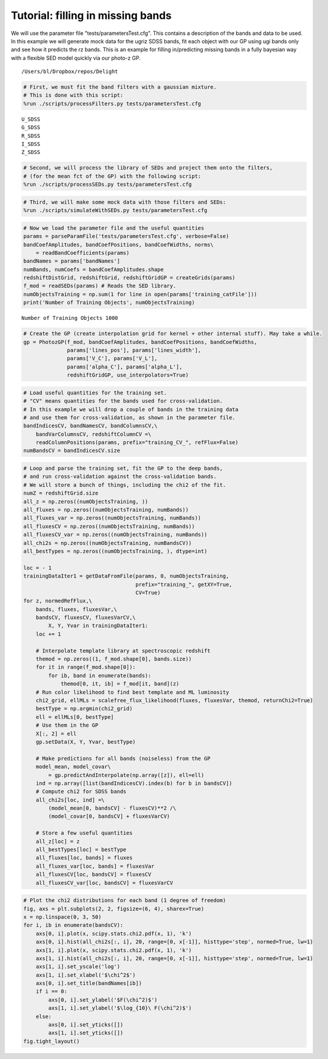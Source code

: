 
.. module:: delight

.. _Example - filling missing bands:

Tutorial: filling in missing bands
==================================

We will use the parameter file "tests/parametersTest.cfg". This contains
a description of the bands and data to be used. In this example we will
generate mock data for the ugriz SDSS bands, fit each object with our GP
using ugi bands only and see how it predicts the rz bands. This is an
example for filling in/predicting missing bands in a fully bayesian way
with a flexible SED model quickly via our photo-z GP.




.. parsed-literal::

    /Users/bl/Dropbox/repos/Delight


.. code:: python

    # First, we must fit the band filters with a gaussian mixture. 
    # This is done with this script:
    %run ./scripts/processFilters.py tests/parametersTest.cfg


.. parsed-literal::

    U_SDSS
    G_SDSS
    R_SDSS
    I_SDSS
    Z_SDSS


.. code:: python

    # Second, we will process the library of SEDs and project them onto the filters,
    # (for the mean fct of the GP) with the following script:
    %run ./scripts/processSEDs.py tests/parametersTest.cfg

.. code:: python

    # Third, we will make some mock data with those filters and SEDs:
    %run ./scripts/simulateWithSEDs.py tests/parametersTest.cfg

.. code:: python

    # Now we load the parameter file and the useful quantities
    params = parseParamFile('tests/parametersTest.cfg', verbose=False)
    bandCoefAmplitudes, bandCoefPositions, bandCoefWidths, norms\
        = readBandCoefficients(params)
    bandNames = params['bandNames']
    numBands, numCoefs = bandCoefAmplitudes.shape
    redshiftDistGrid, redshiftGrid, redshiftGridGP = createGrids(params)
    f_mod = readSEDs(params) # Reads the SED library.
    numObjectsTraining = np.sum(1 for line in open(params['training_catFile']))
    print('Number of Training Objects', numObjectsTraining)


.. parsed-literal::

    Number of Training Objects 1000


.. code:: python

    # Create the GP (create interpolation grid for kernel + other internal stuff). May take a while.
    gp = PhotozGP(f_mod, bandCoefAmplitudes, bandCoefPositions, bandCoefWidths,
                  params['lines_pos'], params['lines_width'],
                  params['V_C'], params['V_L'],
                  params['alpha_C'], params['alpha_L'],
                  redshiftGridGP, use_interpolators=True)

.. code:: python

    # Load useful quantities for the training set.
    # "CV" means quantities for the bands used for cross-validation.
    # In this example we will drop a couple of bands in the training data 
    # and use them for cross-validation, as shown in the parameter file.
    bandIndicesCV, bandNamesCV, bandColumnsCV,\
        bandVarColumnsCV, redshiftColumnCV =\
        readColumnPositions(params, prefix="training_CV_", refFlux=False)
    numBandsCV = bandIndicesCV.size

.. code:: python

    # Loop and parse the training set, fit the GP to the deep bands, 
    # and run cross-validation against the cross-validation bands.
    # We will store a bunch of things, including the chi2 of the fit.
    numZ = redshiftGrid.size
    all_z = np.zeros((numObjectsTraining, ))
    all_fluxes = np.zeros((numObjectsTraining, numBands))
    all_fluxes_var = np.zeros((numObjectsTraining, numBands))
    all_fluxesCV = np.zeros((numObjectsTraining, numBands))
    all_fluxesCV_var = np.zeros((numObjectsTraining, numBands))
    all_chi2s = np.zeros((numObjectsTraining, numBandsCV))
    all_bestTypes = np.zeros((numObjectsTraining, ), dtype=int)
    
    loc = - 1
    trainingDataIter1 = getDataFromFile(params, 0, numObjectsTraining,
                                        prefix="training_", getXY=True,
                                        CV=True)
    for z, normedRefFlux,\
        bands, fluxes, fluxesVar,\
        bandsCV, fluxesCV, fluxesVarCV,\
            X, Y, Yvar in trainingDataIter1:
        loc += 1
    
        # Interpolate template library at spectroscopic redshift
        themod = np.zeros((1, f_mod.shape[0], bands.size))
        for it in range(f_mod.shape[0]):
            for ib, band in enumerate(bands):
                themod[0, it, ib] = f_mod[it, band](z)
        # Run color likelihood to find best template and ML luminosity
        chi2_grid, ellMLs = scalefree_flux_likelihood(fluxes, fluxesVar, themod, returnChi2=True)
        bestType = np.argmin(chi2_grid)
        ell = ellMLs[0, bestType]
        # Use them in the GP
        X[:, 2] = ell
        gp.setData(X, Y, Yvar, bestType)
        
        # Make predictions for all bands (noiseless) from the GP
        model_mean, model_covar\
            = gp.predictAndInterpolate(np.array([z]), ell=ell)
        ind = np.array([list(bandIndicesCV).index(b) for b in bandsCV])
        # Compute chi2 for SDSS bands
        all_chi2s[loc, ind] =\
            (model_mean[0, bandsCV] - fluxesCV)**2 /\
            (model_covar[0, bandsCV] + fluxesVarCV)
            
        # Store a few useful quantities
        all_z[loc] = z
        all_bestTypes[loc] = bestType
        all_fluxes[loc, bands] = fluxes
        all_fluxes_var[loc, bands] = fluxesVar
        all_fluxesCV[loc, bandsCV] = fluxesCV
        all_fluxesCV_var[loc, bandsCV] = fluxesVarCV

.. code:: python

    # Plot the chi2 distributions for each band (1 degree of freedom)
    fig, axs = plt.subplots(2, 2, figsize=(6, 4), sharex=True)
    x = np.linspace(0, 3, 50)
    for i, ib in enumerate(bandsCV):    
        axs[0, i].plot(x, scipy.stats.chi2.pdf(x, 1), 'k')
        axs[0, i].hist(all_chi2s[:, i], 20, range=[0, x[-1]], histtype='step', normed=True, lw=1)
        axs[1, i].plot(x, scipy.stats.chi2.pdf(x, 1), 'k')
        axs[1, i].hist(all_chi2s[:, i], 20, range=[0, x[-1]], histtype='step', normed=True, lw=1)
        axs[1, i].set_yscale('log')
        axs[1, i].set_xlabel('$\chi^2$')
        axs[0, i].set_title(bandNames[ib])
        if i == 0:
            axs[0, i].set_ylabel('$F(\chi^2)$')
            axs[1, i].set_ylabel('$\log_{10}\ F(\chi^2)$')
        else:
            axs[0, i].set_yticks([])
            axs[1, i].set_yticks([])
    fig.tight_layout()



.. image:: _static/Example%20-%20filling%20missing%20bands_files/Example%20-%20filling%20missing%20bands_11_0.png


